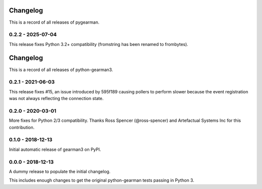 =========
Changelog
=========

This is a record of all releases of pygearman.

------------------
0.2.2 - 2025-07-04
------------------

This release fixes Python 3.2+ compatibility (fromstring has been renamed to frombytes).


=========
Changelog
=========

This is a record of all releases of python-gearman3.

------------------
0.2.1 - 2021-06-03
------------------

This release fixes #15, an issue introduced by 595f189 causing pollers to
perform slower because the event registration was not always reflecting the
connection state.

------------------
0.2.0 - 2020-03-01
------------------

More fixes for Python 2/3 compatibility.  Thanks Ross Spencer (@ross-spencer) and Artefactual Systems Inc for this contribution.

------------------
0.1.0 - 2018-12-13
------------------

Initial automatic release of gearman3 on PyPI.

------------------
0.0.0 - 2018-12-13
------------------

A dummy release to populate the initial changelog.

This includes enough changes to get the original python-gearman tests passing
in Python 3.
